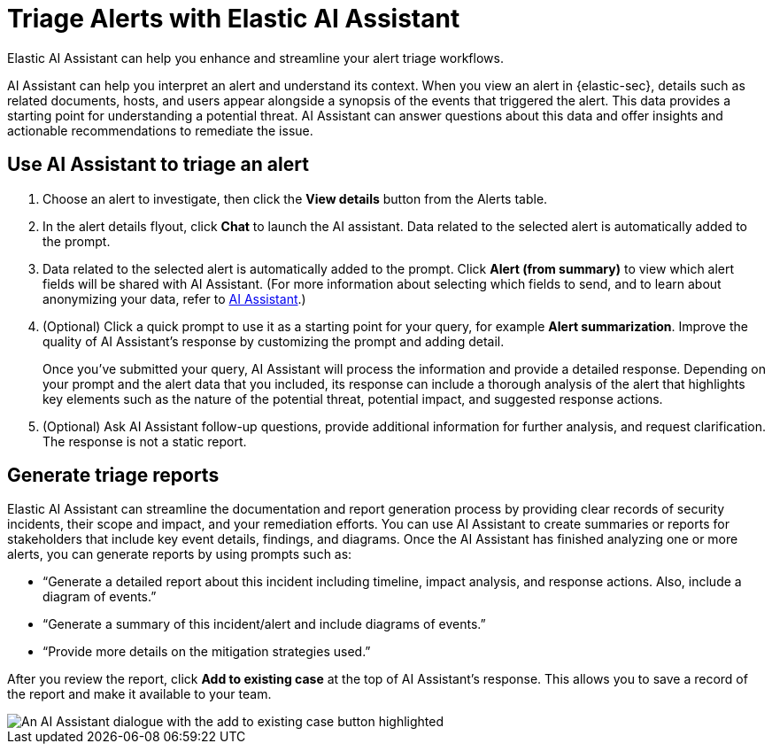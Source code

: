 [[assistant-triage]]
= Triage Alerts with Elastic AI Assistant
Elastic AI Assistant can help you enhance and streamline your alert triage workflows. 

AI Assistant can help you interpret an alert and understand its context. When you view an alert in {elastic-sec}, details such as related documents, hosts, and users appear alongside a synopsis of the events that triggered the alert. This data provides a starting point for understanding a potential threat. AI Assistant can answer questions about this data and offer insights and actionable recommendations to remediate the issue.

[discrete]
== Use AI Assistant to triage an alert
. Choose an alert to investigate, then click the **View details** button from the Alerts table.
. In the alert details flyout, click **Chat** to launch the AI assistant. Data related to the selected alert is automatically added to the prompt. 
. Data related to the selected alert is automatically added to the prompt. Click **Alert (from summary)** to view which alert fields will be shared with AI Assistant. (For more information about selecting which fields to send, and to learn about anonymizing your data, refer to <<security-assistant, AI Assistant>>.)
. (Optional) Click a quick prompt to use it as a starting point for your query, for example **Alert summarization**. Improve the quality of AI Assistant's response by customizing the prompt and adding detail. 
+
Once you’ve submitted your query, AI Assistant will process the information and provide a detailed response. Depending on your prompt and the alert data that you included, its response can include a thorough analysis of the alert that highlights key elements such as the nature of the potential threat, potential impact, and suggested response actions.
+
. (Optional) Ask AI Assistant follow-up questions, provide additional information for further analysis, and request clarification. The response is not a static report.

[discrete]
[[ai-triage-reportgen]]
== Generate triage reports
Elastic AI Assistant can streamline the documentation and report generation process by providing clear records of security incidents, their scope and impact, and your remediation efforts. You can use AI Assistant to create summaries or reports for stakeholders that include key event details, findings, and diagrams. Once the AI Assistant has finished analyzing one or more alerts, you can generate reports by using prompts such as:

* “Generate a detailed report about this incident including timeline, impact analysis, and response actions. Also, include a diagram of events.”
* “Generate a summary of this incident/alert and include diagrams of events.”
* “Provide more details on the mitigation strategies used.”

After you review the report, click **Add to existing case** at the top of AI Assistant's response. This allows you to save a record of the report and make it available to your team.

[role="screenshot"]
image::images/ai-triage-add-to-case.png[An AI Assistant dialogue with the add to existing case button highlighted]
